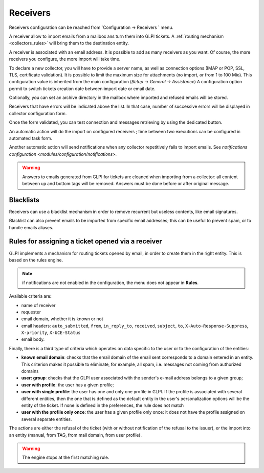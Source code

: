 Receivers
=================

Receivers configuration can be reached from `Configuration -> Receivers ` menu.

A receiver allow to import emails from a mailbox ans turn them into GLPI tickets. A :ref:`routing mechanism <collectors_rules>` will bring them to the destination entity.

A receiver is associated with an email address. It is possible to add as many receivers as you want. Of course, the more receivers you configure, the more import will take time.

To declare a new collector, you will have to provide a server name, as well as connection options (IMAP or POP, SSL, TLS, certificate validation). It is possible to limit the maximum size for attachments (no import, or from 1 to 100 Mio). This configuration value is inherited from the main configuration (`Setup -> General -> Assistance`)
A configuration option permit to switch tickets creation date between import date or email date.

Optionally, you can set an archive directory in the mailbox where imported and refused emails will be stored.

Receivers that have errors will be indicated above the list. In that case, number of successive errors will be displayed in collector configuration form.

Once the form validated, you can test connection and messages retrieving by using the dedicated button.

An automatic action will do the import on configured receivers ; time between two executions can be configured in automated task form.

Another automatic action will send notifications when any collector repetitively fails to import emails. See `notifications configuration <modules/configuration/notifications>`.

.. warning::

   Answers to emails generated from GLPI for tickets are cleaned when importing from a collector: all content between up and bottom tags will be removed. Answers must be done before or after original message.

Blacklists
----------

Receivers can use a blacklist mechanism in order to remove recurrent but useless contents, like email signatures.

Blacklist can also prevent emails to be imported from specific email addresses; this can be useful to prevent spam, or to handle emails aliases.

.. _collectors_rules:

Rules for assigning a ticket opened via a receiver
--------------------------------------------------------

GLPI implements a mechanism for routing tickets opened by email, in order to create them in the right entity. This is based on the rules engine.

.. note:: if notifications are not enabled in the configuration, the menu does not appear in **Rules**.

Available criteria are:

* name of receiver
* requester
* email domain, whether it is known or not
* email headers: ``auto_submitted``, ``from``, ``in_reply_to``, ``received``, ``subject``, ``to``, ``X-Auto-Response-Suppress``, ``X-priority``, ``X-UCE-Status``
* email body.

Finally, there is a third type of criteria which operates on data specific to the user or to the configuration of the entities:

* **known email domain**: checks that the email domain of the email sent corresponds to a domain entered in an entity. This criterion makes it possible to eliminate, for example, all spam, i.e. messages not coming from authorized domains
* **user: group**: checks that the GLPI user associated with the sender's e-mail address belongs to a given group;
* **user with profile**: the user has a given profile;
* **user with single profile**: the user has one and only one profile in GLPI. If the profile is associated with several different entities, then the one that is defined as the default entity in the user's personalization options will be the entity of the ticket. If none is defined in the preferences, the rule does not match
* **user with the profile only once**: the user has a given profile only once: it does not have the profile assigned on several separate entities.

The actions are either the refusal of the ticket (with or without notification of the refusal to the issuer), or the import into an entity (manual, from TAG, from mail domain, from user profile).

.. warning:: The engine stops at the first matching rule.

.. todo:: example

   An example of using the engine is as follows:

   1. rule refusing emails whose email domain is unknown (not taking spam into account);
   2. rule refusing messages from mailing lists;
   3. rules affecting emails if the user has only one profile (case of users of the simplified interface);
   4. rule affecting emails to an entity if the user has a particular profile (e.g. for super administrators, who have access to all entities, but are physically in a particular entity).
